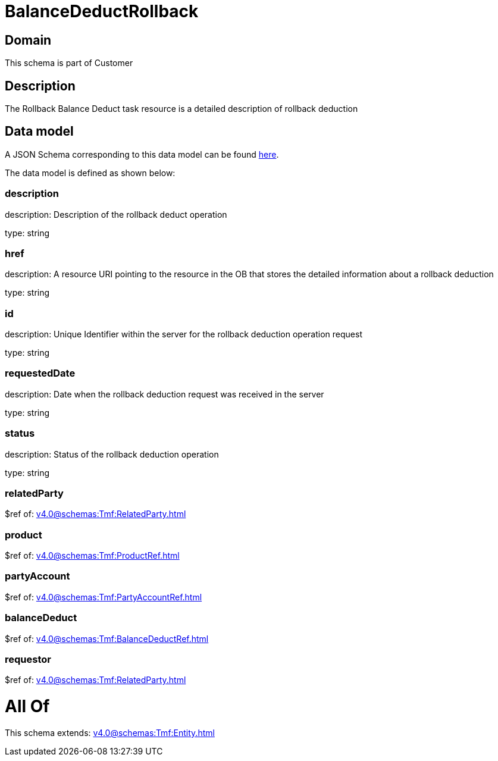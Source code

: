 = BalanceDeductRollback

[#domain]
== Domain

This schema is part of Customer

[#description]
== Description

The Rollback Balance Deduct task resource is a detailed description of rollback deduction


[#data_model]
== Data model

A JSON Schema corresponding to this data model can be found https://tmforum.org[here].

The data model is defined as shown below:


=== description
description: Description of the rollback deduct operation

type: string


=== href
description: A resource URI pointing to the resource in the OB that stores the detailed information about a rollback deduction

type: string


=== id
description: Unique Identifier within the server for the rollback deduction  operation request

type: string


=== requestedDate
description: Date when the rollback deduction request was received in the server

type: string


=== status
description: Status of the rollback deduction operation

type: string


=== relatedParty
$ref of: xref:v4.0@schemas:Tmf:RelatedParty.adoc[]


=== product
$ref of: xref:v4.0@schemas:Tmf:ProductRef.adoc[]


=== partyAccount
$ref of: xref:v4.0@schemas:Tmf:PartyAccountRef.adoc[]


=== balanceDeduct
$ref of: xref:v4.0@schemas:Tmf:BalanceDeductRef.adoc[]


=== requestor
$ref of: xref:v4.0@schemas:Tmf:RelatedParty.adoc[]


= All Of 
This schema extends: xref:v4.0@schemas:Tmf:Entity.adoc[]
